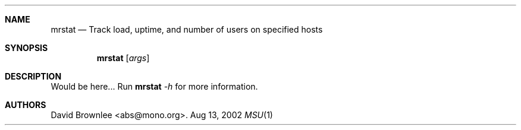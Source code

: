 .\"	$Id: mrstat.1,v 1.2 2002/08/14 15:19:13 abs Exp $
.\"
.\" Copyright (c) 2002 by David Brownlee <abs@mono.org>
.\" Absolutely no warranty.
.\"
.Dd Aug 13, 2002
.Dt MSU 1
.Sh NAME
.Nm mrstat
.Nd Track load, uptime, and number of users on specified hosts
.Sh SYNOPSIS
.Nm
.Op Ar args
.Sh DESCRIPTION
Would be here...
Run
.Nm
.Ar -h
for more information.
.Sh AUTHORS
David Brownlee <abs@mono.org>.
